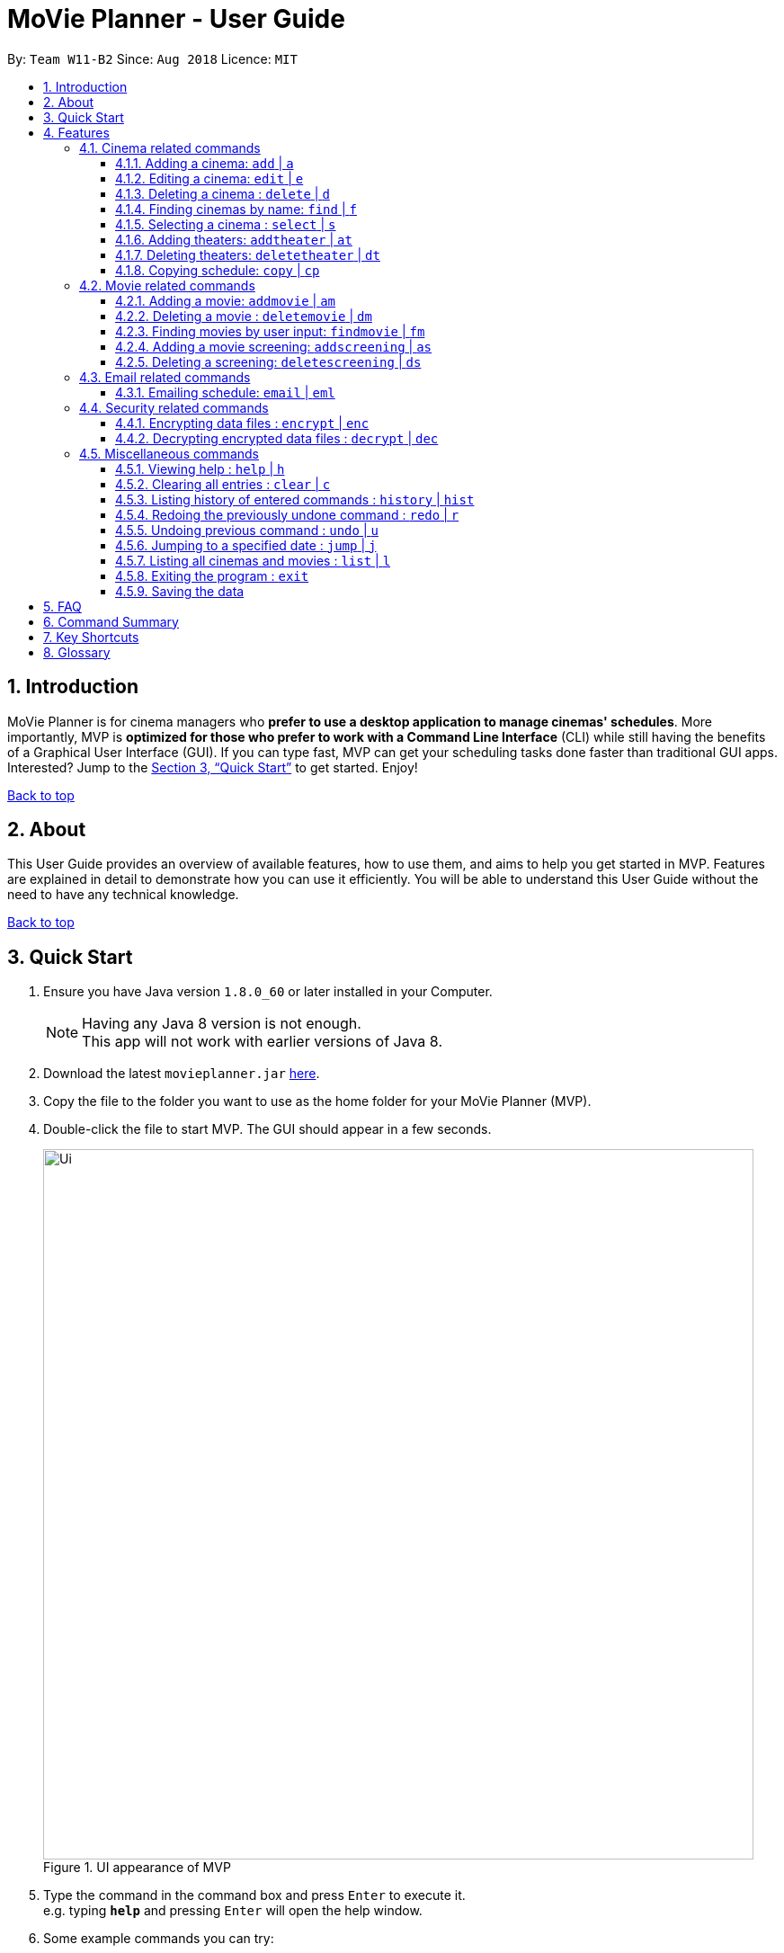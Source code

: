 = MoVie Planner - User Guide
:toc:
:toclevels: 3
:toc-title:
:toc-placement: preamble
:sectnums:
:imagesDir: images
:stylesDir: stylesheets
:xrefstyle: full
:experimental:
ifdef::env-github[]
:tip-caption: :bulb:
:note-caption: :information_source:
endif::[]
:repoURL: https://github.com/CS2103JAN2018-W11-B2

By: `Team W11-B2`      Since: `Aug 2018`      Licence: `MIT`

== Introduction

MoVie Planner is for cinema managers who *prefer to use a desktop application to manage cinemas' schedules*. More importantly, MVP is *optimized for those who prefer to work with a Command Line Interface* (CLI) while still having the benefits of a Graphical User Interface (GUI). If you can type fast, MVP can get your scheduling tasks done faster than traditional GUI apps. Interested? Jump to the <<Quick Start>> to get started. Enjoy!

<<UserGuide.adoc#, Back to top>>

== About

This User Guide provides an overview of available features, how to use them, and aims to help you get
started in MVP. Features are explained in detail to demonstrate how you can use it efficiently.
You will be able to understand this User Guide without the need to have any technical knowledge.

<<UserGuide.adoc#, Back to top>>

== Quick Start

.  Ensure you have Java version `1.8.0_60` or later installed in your Computer.
+
[NOTE]
Having any Java 8 version is not enough. +
This app will not work with earlier versions of Java 8.
+
.  Download the latest `movieplanner.jar` link:{repoURL}/releases[here].
.  Copy the file to the folder you want to use as the home folder for your MoVie Planner (MVP).
.  Double-click the file to start MVP. The GUI should appear in a few seconds.
+
.UI appearance of MVP
image::Ui.png[width="790"]
+
.  Type the command in the command box and press kbd:[Enter] to execute it. +
e.g. typing *`help`* and pressing kbd:[Enter] will open the help window.
.  Some example commands you can try:

* *`list`* : lists all cinemas and movies
* **`add`**`n/GV Paya Lebar p/66538100 e/customersvc@goldenvillage.com.sg a/SingPost Centre, 10 Eunos Road 8, #03-107, Singapore 408600 th/8` : adds a cinema named `GV Paya Lebar` to MVP.
* **`delete`**`3` : deletes the 3rd contact shown in the current list
* *`exit`* : exits MVP

.  Refer to <<Features>> for details of each command.

<<UserGuide.adoc#, Back to top>>

[[Features]]
== Features

Before proceeding on, you should take note of the following section:

====
*Command Format*

* Words in `UPPER_CASE` are the parameters to be supplied by the user e.g. in `add n/NAME`, `NAME` is a parameter which can be used as `add n/Cathay`.
* Items in square brackets are optional e.g n/NAME [p/PHONE] can be used as n/Cathay p/61231245 or as n/Cathay.
* Parameters can be in any order e.g. if the command specifies `n/NAME p/PHONE_NUMBER`, `p/PHONE_NUMBER n/NAME` is also acceptable.
* You can also use an alias instead of typing the entire command word.
====



=== Cinema related commands

==== Adding a cinema: `add` | `a`
`Available in v1.0`

image::addCinema.gif[width="800"]

Alias: `a`

Adds a cinema to MVP. +
Format: `add n/NAME p/PHONE_NUMBER e/EMAIL a/ADDRESS th/NUMBER_OF_THEATER`

Examples:

* `add n/Cathay West p/61283712 e/cathay@cathay.com a/50 Jurong Gateway Road th/3`
* `add n/Shaws e/shaws@shaws.com a/2 Jurong East Central 1, 11 JCube p/6123122 th/2`
* `a n/We Cinema p/62181251 e/wecinema@wecinema.com a/321 Clementi Avenue 3 th/3`

Keyword appearance on Command Line: [purple-background white]`add`

==== Editing a cinema: `edit` | `e`
`Available in v1.0`

image::editCinema.gif[width="800"]

Alias: `e`

Edits an existing cinema in MVP. +
Format: `edit INDEX [n/NAME] [p/PHONE] [e/EMAIL] [a/ADDRESS]`

[NOTE]
====
* Edits the cinema at the specified `INDEX`. The index refers to the index number shown in the last cinema listing. The index *must be a positive integer* 1, 2, 3, ...
* At least one of the optional fields must be provided.
* Existing values will be updated to the input values.
====

Examples:

* `edit 1 p/67124231 e/shaw@yahoo.com` +
Edits the phone number and email address of the 1st cinema to be `91234567` and `shaw@yahoo.com` respectively.
* `e 2 n/Golden Village` +
Edits the name of the 2nd cinema to be `Golden Village`.

Keyword appearance on Command Line: [purple-background white]`edit`

==== Deleting a cinema : `delete` | `d`
`Available in v1.0`

image::deleteCinema.gif[width="800"]

Alias: `d`

Deletes the specified cinema from MVP. +
Format: `delete INDEX`

****
* Deletes the cinema at the specified `INDEX`.
* The index refers to the index number shown in the most recent listing.
* The index *must be a positive integer* 1, 2, 3, ...
****

Examples:

* `list` +
`delete 2` +
Deletes the 2nd cinema in MVP.
* `find Cathay` +
`d 1` +
Deletes the 1st cinema in the results of the `find` command.

Keyword appearance on Command Line: [purple-background white]`delete`

==== Finding cinemas by name: `find` | `f`
`Available in v1.0`

image::findCinema.gif[width="800"]

Alias: `f`

Finds cinemas whose names contain any of the given keywords. +
Format: `find KEYWORD [MORE_KEYWORDS]`

****
* The search is case insensitive. e.g `cathay` will match `Cathay`
* The order of the keywords does not matter. e.g. `Cathay West` will match `West Cathay`
* Only the cinema is searched.
* Only full words will be matched e.g. `Cathay` will not match `Cathays`
* Cinemas matching at least one keyword will be returned (i.e. `OR` search). e.g. `Cathay West` will return `Cathay East`, `West Village`
****

Examples:

* `find Cathay` +
Returns `cathay` and `Cathay West`
* `f Golden Village North` +
Returns any cinema having names `Golden`, `Village`, or `North`

Keyword appearance on Command Line: [purple-background white]`find`

==== Selecting a cinema : `select` | `s`
`Available in v1.0`

image::selectCinema.gif[width="800"]

Alias: `s`

Selects the cinema identified by the index number used in the last cinema listing. +
Format: `select INDEX`

****
* Selects the cinema and loads all the theaters with their schedules at the specified `INDEX`.
* The index refers to the index number shown in the most recent listing.
* The index *must be a positive integer* `1, 2, 3, ...`
****

Examples:

* `list` +
`select 2` +
Selects the 2nd cinema in MVP.
* `find Cathay` +
`s 1` +
Selects the 1st cinema in the results of the `find` command.

Keyword appearance on Command Line: [purple-background white]`select`

==== Adding theaters: `addtheater` | `at`
`Available in v1.2`

image::addTheater.gif[width="800"]

Alias: `at`

Adds theaters to a cinema. +
Format: `addtheater CINEMA_INDEX th/NUMBER_OF_THEATER`

Examples:

* `addtheater 2 th/2`
* `at 1 th/5`

[NOTE]
Number of theater must be positive

Keyword appearance on Command Line: [purple-background white]`addtheater`

==== Deleting theaters: `deletetheater` | `dt`
`Available in v1.2`

image::deleteTheater.gif[width="800"]

Alias: `dt`

Delete theaters from a cinema. +
Format: `deletetheater CINEMA_INDEX th/NUMBER_OF_THEATER`

Examples:

* `deletetheater 2 th/9`
* `dt 1 th/2`

[NOTE]
Number of theater must be positive

Keyword appearance on Command Line: [purple-background white]`deletetheater`

==== Copying schedule: `copy` | `cp`
`Coming in v2.0`

Alias: `cp`

Copies a theater schedule to a target theater schedule
Format: `copy c/CINEMA th/THEATER sd/SOURCE_DATE tc/TARGET_CINEMA tth/TARGET_THEATER td/TARGET_DATE`

Examples:

* `copy c/Cathay th/1 sd/14/03/2018 tc/Cathay tth/1 td/15/03/2018`
* `cp c/Cathay Central th/1 sd/14/03/2018 tc/Cathay East tth/1 td/14/03/2018`

[NOTE]
====
* In the first example, you copy the schedule of Cathay's theater 1 on 14/03/2018 to the
next day 15/03/2018.
* In the second example, you copy the schedule of Cathay Central's theater 1 to the schedule of
Cathay East's theater 1.
====

Keyword appearance on Command Line: [purple-background white]`copy`

=== Movie related commands

==== Adding a movie: `addmovie` | `am`
`Available in v1.2`

image::addMovie.gif[width="800"]

Alias: `am`

Adds a movie to MVP. +
Format: `addmovie n/MOVIE_NAME d/DURATION r/RATING sd/START_DATE t/TAG`

Examples:

* `addmovie n/The Incredibles d/115 r/PG sd/18/11/2014 t/Animation`
* `am n/Spiderman 1 d/121 r/PG sd/29/04/2012 t/Superheroes t/Spiderman`

Keyword appearance on Command Line: [purple-background white]`addmovie`

==== Deleting a movie : `deletemovie` | `dm`
`Available in V1.2`

image::deleteMovie.gif[width="800"]

Alias: `dm`

Deletes the specified movie from MVP. +
Format: `deletemovie INDEX`

[NOTE]
====
* Deletes the movie at the specified `INDEX`.
* The index refers to the index number shown in the most recent listing.
* The index *must be a positive integer* 1, 2, 3, ...
====

Examples:

* `list` +
`deletemovie 2` +
Deletes the 2nd movie in MVP.
* `find Marvel` +
`dm 1` +
Deletes the 1st movie in the results of the `find` command.

Keyword appearance on Command Line: [purple-background white]`deletemovie`

==== Finding movies by user input: `findmovie` | `fm`
`Available in v1.3`

image::findMovie.gif[width="800"]

Alias: `fm`

Finds movies based on the name, tag or start date. +
Format: `findmovie [n/MOVIE_NAME] [t/TAG] [sd/START_DATE]`

****
* The order of the keywords does not matter. e.g. `Cathay West` will match `West Cathay`
* Only the movie is searched.
****

Examples:

* `findmovie n/zombie` +
Returns all movies which name contains keyword `zombie` like `Zombie Graveyard` and `attack the zombie`
* `fm t/horror` +
Returns all movies which belongs to the tag `horror` like `Insidious` and `Conjuring`
* `findmovie sd/15/03/2017` +
Returns all movies with `StartDate = 15/03/2017` like `Ah Boys to Men 4`
* `findmovie n/Spiderman t/superhero` +
Returns all movies from tag `superhero` with name `Spiderman` like `Spiderman 1`, `Spiderman 2` and `Spiderman 3`


Keyword appearance on Command Line: [purple-background white]`findmovie`

`Planned feature in v2.0`

* Enable user to include `and` and `or` keywords to make the search more flexible. (Currently only supports `and` search)

==== Adding a movie screening: `addscreening` | `as`
`Available in v1.2`

image::addScreening.gif[width="800"]

Alias: `as`

Adds a screening of a movie to a cinema theater. +
Format: `addscreening m/MOVIE_INDEX c/CINEMA_INDEX th/THEATER h/SCREEN_DATE_TIME`

Examples:

* `addscreening m/1 c/2 th/1 h/05/05/2015 13:30` +
Adds a screening of the 1st movie to the 2nd cinema's 1st theater.
* `as m/2 c/3 th/3 h/11/11/2011 14:15` +
Adds a screening of the 2nd movie to the 3rd cinema's 3rd theater.

[NOTE]
====
* `SCREEN_DATE_TIME` must not be before `START_DATE` of the movie
* The index refers to the index number shown in the most recent listing.
* The index *must be a positive integer* 1, 2, 3, ...
* The movie to be screened must already exist in MVP
* The cinema theater that is screening the movie must exist in MVP
* The minutes in `SCREEN_DATE_TIME` must be in 5 minutes interval.
====

Keyword appearance on Command Line: [purple-background white]`addscreening`

==== Deleting a screening: `deletescreening` | `ds`

image::deleteScreening.gif[width="800"]

`Available in v1.4`

Alias: `ds`

Delete a screening from a cinema theater using the screening's start date and time. +
Format: `deletescreening c/CINEMA_INDEX th/THEATER h/SCREEN_DATE_TIME`

Examples:

* `deletescreening c/2 th/1 h/05/05/2015 13:30` +
Deletes a screening which screens on 05/05/2015 from the 2nd cinema's 1st theater.
* `ds m/2 c/3 th/3 h/11/11/2011 14:15` +
Deletes a screening which screens on 11/11/2011 from the 3rd cinema's 3rd theater.

[NOTE]
====
* Screening must exist in the cinema theater
* The index refers to the index number shown in the most recent listing.
* The index *must be a positive integer* 1, 2, 3, ...
* The cinema theater that is holding the screening must exist in the MVP
====

Keyword appearance on Command Line: [purple-background white]`deletescreening`

=== Email related commands
==== Emailing schedule: `email` | `eml`
`Available in v1.3`

Alias: `eml`

Sends an email to target recipient. +
Format: `email msg/MESSAGE subj/SUBJECT recp/RECIPIENT func/<SEND|CLEAR> lgn/EMAIL_USERNAME:EMAIL_PASSWORD [attc/RELATIVE_FILE_PATH]`

[NOTE]
====
* Ensure that the message `msg`, subject `subj`, and recipient `recp` fields are filled before sending out email.
* Ensure that in the `lgn` parameter, you provide the actual Gmail account that you use.
* Individual parameters (e.g. `msg`) can be edited indepedent of other parameters.
* Ensure that *"Allow less secure apps"* setting is enabled for the Gmail account.
** Navigate to your Gmail account -> My Account -> Sign-in & Security -> Allow less secure apps: OFF
** Toggle it to active "Allow less secure apps: ON"
====

Examples:

* `email msg/Hi Bob, Here is the schedule. subj/Schedule lgn/cmanager@gmail.com:1I2h@la recp/gv.manager@gmail.com attc/docs/images/Architecture.png func/send` +
Sends out an email to `gv.manager@gmail.com` with a message of the following details:

** Recipient: `gv.manager@gmail.com`
** Subject: `Schedule`
** Message: `Hi Bob, Here is the schedule.`
** Attachment: `Architecture.png`

* `eml msg/This will be a very long message, so I hope that you are attentive when you read this.` +
Edits the email message with `This will be a very long message, so I hope that you are attentive when you read this.`

Keyword appearance on Command Line: [purple-background white]`email`

=== Security related commands
// tag::dataencryption[]
==== Encrypting data files : `encrypt` | `enc`
`Available in v1.4`

Alias: `enc`

Encrypts the `movieplanner.xml` using password provided by user.

Format: `encrypt pw/PASSWORD`

****
* A `encryptedmovieplanner.xml` file is created/overwritten, upon the `encrypt` command.
****

Examples:

* `encrypt pw/password` +
You will be able to encrypt the `movieplanner.xml` and create a `encryptedmovieplanner.xml` using this password.

==== Decrypting encrypted data files : `decrypt` | `dec`
`Available in v1.4`

Alias: `dec`

Decrypts the `encryptedmovieplanner.xml` using password provided by user.

Format: `decrypt pw/PASSWORD`

****
* A `movieplanner.xml` file is created/overwritten upon successful `decrypt` command. You will be prompt to restart the application to see changes.
****

Examples:

* `decrypt pw/password` +
You will be able to decrypt the `encryptedmovieplanner.xml` and obtain a `movieplanner.xml` if the password is the same as the one used for encryption.


// end::dataencryption[]

<<UserGuide.adoc#, Back to top>>

=== Miscellaneous commands

==== Viewing help : `help` | `h`

Alias: `h`

Format: `help`

Keyword appearance on Command Line: [purple-background white]`help`

==== Clearing all entries : `clear` | `c`

`Available in v1.0`

Alias: `c`

Clears all entries from MVP. +
Format: `clear`

Keyword appearance on Command Line: [purple-background white]`clear`

==== Listing history of entered commands : `history` | `hist`
`Available in v1.0`

Alias: `hist`

Lists all the commands that you have entered in reverse chronological order. +
Format: `history`

[NOTE]
====
Pressing the kbd:[&uarr;] and kbd:[&darr;] arrows will display the previous and next input respectively in the command box.
====

Keyword appearance on Command Line: [purple-background white]`history`

==== Redoing the previously undone command : `redo` | `r`
`Available in v1.0`

Alias: `r`

Reverses the most recent `undo` command. +
Format: `redo`

Examples:

* `delete 1` +
`undo` (reverses the `delete 1` command) +
`redo` (reapplies the `delete 1` command) +

* `delete 1` +
`redo` +
The `redo` command fails as there are no `undo` commands executed previously.

* `delete 1` +
`clear` +
`undo` (reverses the `clear` command) +
`undo` (reverses the `delete 1` command) +
`redo` (reapplies the `delete 1` command) +
`redo` (reapplies the `clear` command) +

Keyword appearance on Command Line: [purple-background white]`redo`

// tag::undoredo[]
==== Undoing previous command : `undo` | `u`
`Available in v1.0`

Alias: `u`

Restores MVP to the state before the previous _undoable_ command was executed. +
Format: `undo`

[NOTE]
====
Undoable commands: those commands that modify MVP's content (`add`, `delete`, `edit` and `clear`).
====

Examples:

* `delete 1` +
`list` +
`undo` (reverses the `delete 1` command) +

* `select 1` +
`list` +
`undo` +
The `undo` command fails as there are no undoable commands executed previously.

* `delete 1` +
`clear` +
`undo` (reverses the `clear` command) +
`undo` (reverses the `delete 1` command) +

Keyword appearance on Command Line: [purple-background white]`undo`

==== Jumping to a specified date : `jump` | `j`
`Available in 1.3`

Alias: `j`

Jumps to a specified date in the scheduler. +
Format: `jump dd/mm/yyyy`

Examples:

* `jump 28/03/2018` +
You will be able to see the schedule of 28/03/2018

[NOTE]
====
Remember to select on a cinema before executing the jump command.
====

Keyword appearance on Command Line: [purple-background white]`jump`

==== Listing all cinemas and movies : `list` | `l`
`Available in v1.0`

Alias: `l`

Shows a list of all cinemas and movies in MVP. +
Format: `list`

Keyword appearance on Command Line: [purple-background white]`list`


==== Exiting the program : `exit`

Exits the program. +
Format: `exit`

Keyword appearance on Command Line: [purple-background white]`exit`

==== Saving the data

Movie planner data are saved in the hard disk automatically after any command that changes the data. +
There is no need to save manually.

== FAQ

*Q*: How do I transfer my data to another Computer? +
*A*: Install the app in the other computer and overwrite the empty data file it creates with the file that contains the data of your previous Movie Planner folder.

<<UserGuide.adoc#, Back to top>>

== Command Summary

|===
|Feature|Command|Alias|Example
|*Add* |`add n/NAME p/PHONE_NUMBER e/EMAIL a/ADDRESS th/THEATER`|`a`
|`add n/Clement We Cinema p/62224444 e/wecinema@wecinema.com a/123, Clementi Rd, 1234665 th/3`
|*AddMovie* |`addmovie n/MOVIE_NAME d/DURATION r/RATING sd/START_DATE t/TAG`|`am`
|`addmovie n/The Incredibles d/115 r/PG sd/18/11/2014 t/Animation`
|*AddScreening* |`addscreening m/MOVIE_INDEX c/CINEMA_INDEX th/THEATER h/SCREEN_DATE_TIME` |`as`
|`addscreening m/1 c/2 th/1 h/05/05/2015 13:30`
|*AddTheater* | `addtheater CINEMA_INDEX th/NUMBER_OF_THEATER` |`at` |`addtheater 1 th/2`
|*Clear* |`clear`| `c`| `clear`
|*Delete* |`delete INDEX` |`d`
|`delete 3`
|*DeleteMovie* |`delete INDEX` |`dm`
|`list` +
 `delete 2`
|*DeleteScreening* |`deletescreening c/CINEMA_INDEX th/THEATER h/SCREEN_DATE_TIME` |`ds`
|`deletescreening c/2 th/1 h/05/05/2015 13:30`
|*DeleteTheater* |`deletetheater CINEMA_INDEX th/NUMBER_OF_THEATER` |`dt` |`deletetheater 1 th/9`
|*Edit* |`edit INDEX [n/NAME] [p/PHONE_NUMBER] [e/EMAIL] [a/ADDRESS]` |`e`
|`edit 2 n/GV Jurong Point e/contacts@gv.com`
|*Find* |`find KEYWORD [MORE_KEYWORDS]` |`f`
|`find Cathay`
|*Jump* | `jump dd/mm/yyyy` | `j` | `jump 28/03/2018`
|*FindMovie* |`findmovie [n/MOVIE_NAME] [t/TAG] [sd/START_DATE]` |`fm`
|`findmovie n/zombie`
|*List* |`list` |`l` |`list`
|*Help* |`help` |`h` |`help`
|*Select* |`select INDEX` |`s` |`select 2`
|*History* |`history` |`hist` |`history`
|*Undo* |`undo` |`u` |`undo`
|*Redo* |`redo` |`r` |`redo`
|*Exit* |`exit` |- |`exit`
|===

<<UserGuide.adoc#, Back to top>>

== Key Shortcuts

|===
|Shortcut |Corresponding Function
|*Alt + Shift + C* | Clear command
|*Ctrl + L* | List command
|*Ctrl + Y* | Redo command
|*Ctrl + Z* | Undo command
|===

== Glossary

[[application-programming-interface]]
*Application Programming Interface*
====
A set of functions and procedures that allow the creation of applications which access the features or data
of an operating system, application, or other service.
====

[[graphical-user-interface]] Graphical User Interface::
====
A type of user interface that allows users to interact with electronic devices through graphical icons and
visual indicators.
====

<<UserGuide.adoc#, Back to top>>
